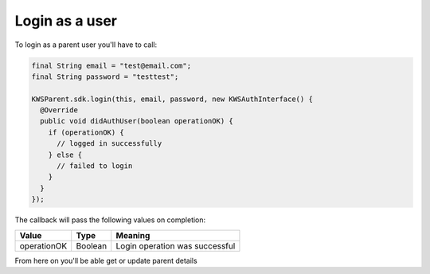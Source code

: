 Login as a user
===============

To login as a parent user you'll have to call:

.. code-block:: java

  final String email = "test@email.com";
  final String password = "testtest";

  KWSParent.sdk.login(this, email, password, new KWSAuthInterface() {
    @Override
    public void didAuthUser(boolean operationOK) {
      if (operationOK) {
        // logged in successfully
      } else {
        // failed to login
      }
    }
  });

The callback will pass the following values on completion:

=========== ======= ======
Value  	    Type    Meaning 
=========== ======= ======
operationOK Boolean Login operation was successful
=========== ======= ======

From here on you'll be able get or update parent details
